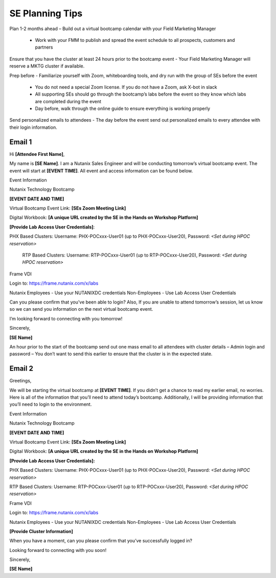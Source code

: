 .. _setips:

SE Planning Tips
+++++++++++++++++

Plan 1-2 months ahead – Build out a virtual bootcamp calendar with your Field Marketing Manager

    - Work with your FMM to publish and spread the event schedule to all prospects, customers and partners

Ensure that you have the cluster at least 24 hours prior to the bootcamp event - Your Field Marketing Manager will reserve a MKTG cluster if available.

Prep before - Familiarize yourself with Zoom, whiteboarding tools, and dry run with the group of SEs before the event

    - You do not need a special Zoom license. If you do not have a Zoom, ask X-bot in slack
    - All supporting SEs should go through the bootcamp’s labs before the event so they know which labs are completed during the event
    - Day before, walk through the online guide to ensure everything is working properly

Send personalized emails to attendees - The day before the event send out personalized emails to every attendee with their login information. 
    
Email 1
^^^^^^^

Hi **[Attendee First Name]**,

My name is **[SE Name]**. I am a Nutanix Sales Engineer and will be conducting tomorrow’s virtual bootcamp event. The event will start at **[EVENT TIME]**. All event and access information can be found below. 

Event Information

Nutanix Technology Bootcamp

**[EVENT DATE AND TIME]**

Virtual Bootcamp Event Link: **[SEs Zoom Meeting Link]**

Digital Workbook: **[A unique URL created by the SE in the Hands on Workshop Platform]**

**[Provide Lab Access User Credentials]**: 

PHX Based Clusters: Username: PHX-POCxxx-User01 (up to PHX-POCxxx-User20), Password: *<Set during HPOC reservation>*

 RTP Based Clusters: Username: RTP-POCxxx-User01 (up to RTP-POCxxx-User20), Password: *<Set during HPOC reservation>*

Frame VDI

Login to: https://frame.nutanix.com/x/labs

Nutanix Employees - Use your NUTANIXDC credentials Non-Employees - Use Lab Access User Credentials

Can you please confirm that you’ve been able to login? Also, If you are unable to attend tomorrow’s session, let us know so we can send you information on the next virtual bootcamp event.
    
I’m looking forward to connecting with you tomorrow!

        

Sincerely,

**[SE Name]**


An hour prior to the start of the bootcamp send out one mass email to all attendees with cluster details – Admin login and password – You don’t want to send this earlier to ensure that the cluster is in the expected state.

Email 2
^^^^^^^

Greetings,

We will be starting the virtual bootcamp at **[EVENT TIME]**. If you didn’t get a chance to read my earlier email, no worries. Here is all of the information that you’ll need to attend today’s bootcamp. Additionally, I will be providing information that you’ll need to login to the environment. 

Event Information

Nutanix Technology Bootcamp

**[EVENT DATE AND TIME]**

Virtual Bootcamp Event Link: **[SEs Zoom Meeting Link]**

Digital Workbook: **[A unique URL created by the SE in the Hands on Workshop Platform]**



**[Provide Lab Access User Credentials]:** 

PHX Based Clusters: Username: PHX-POCxxx-User01 (up to PHX-POCxxx-User20), Password: *<Set during HPOC reservation>*

RTP Based Clusters: Username: RTP-POCxxx-User01 (up to RTP-POCxxx-User20), Password: *<Set during HPOC reservation>*

Frame VDI

Login to: https://frame.nutanix.com/x/labs

Nutanix Employees - Use your NUTANIXDC credentials Non-Employees - Use Lab Access User Credentials

**[Provide Cluster Information]**

When you have a moment, can you please confirm that you’ve successfully logged in?

Looking forward to connecting with you soon! 

Sincerely,

**[SE Name]**


